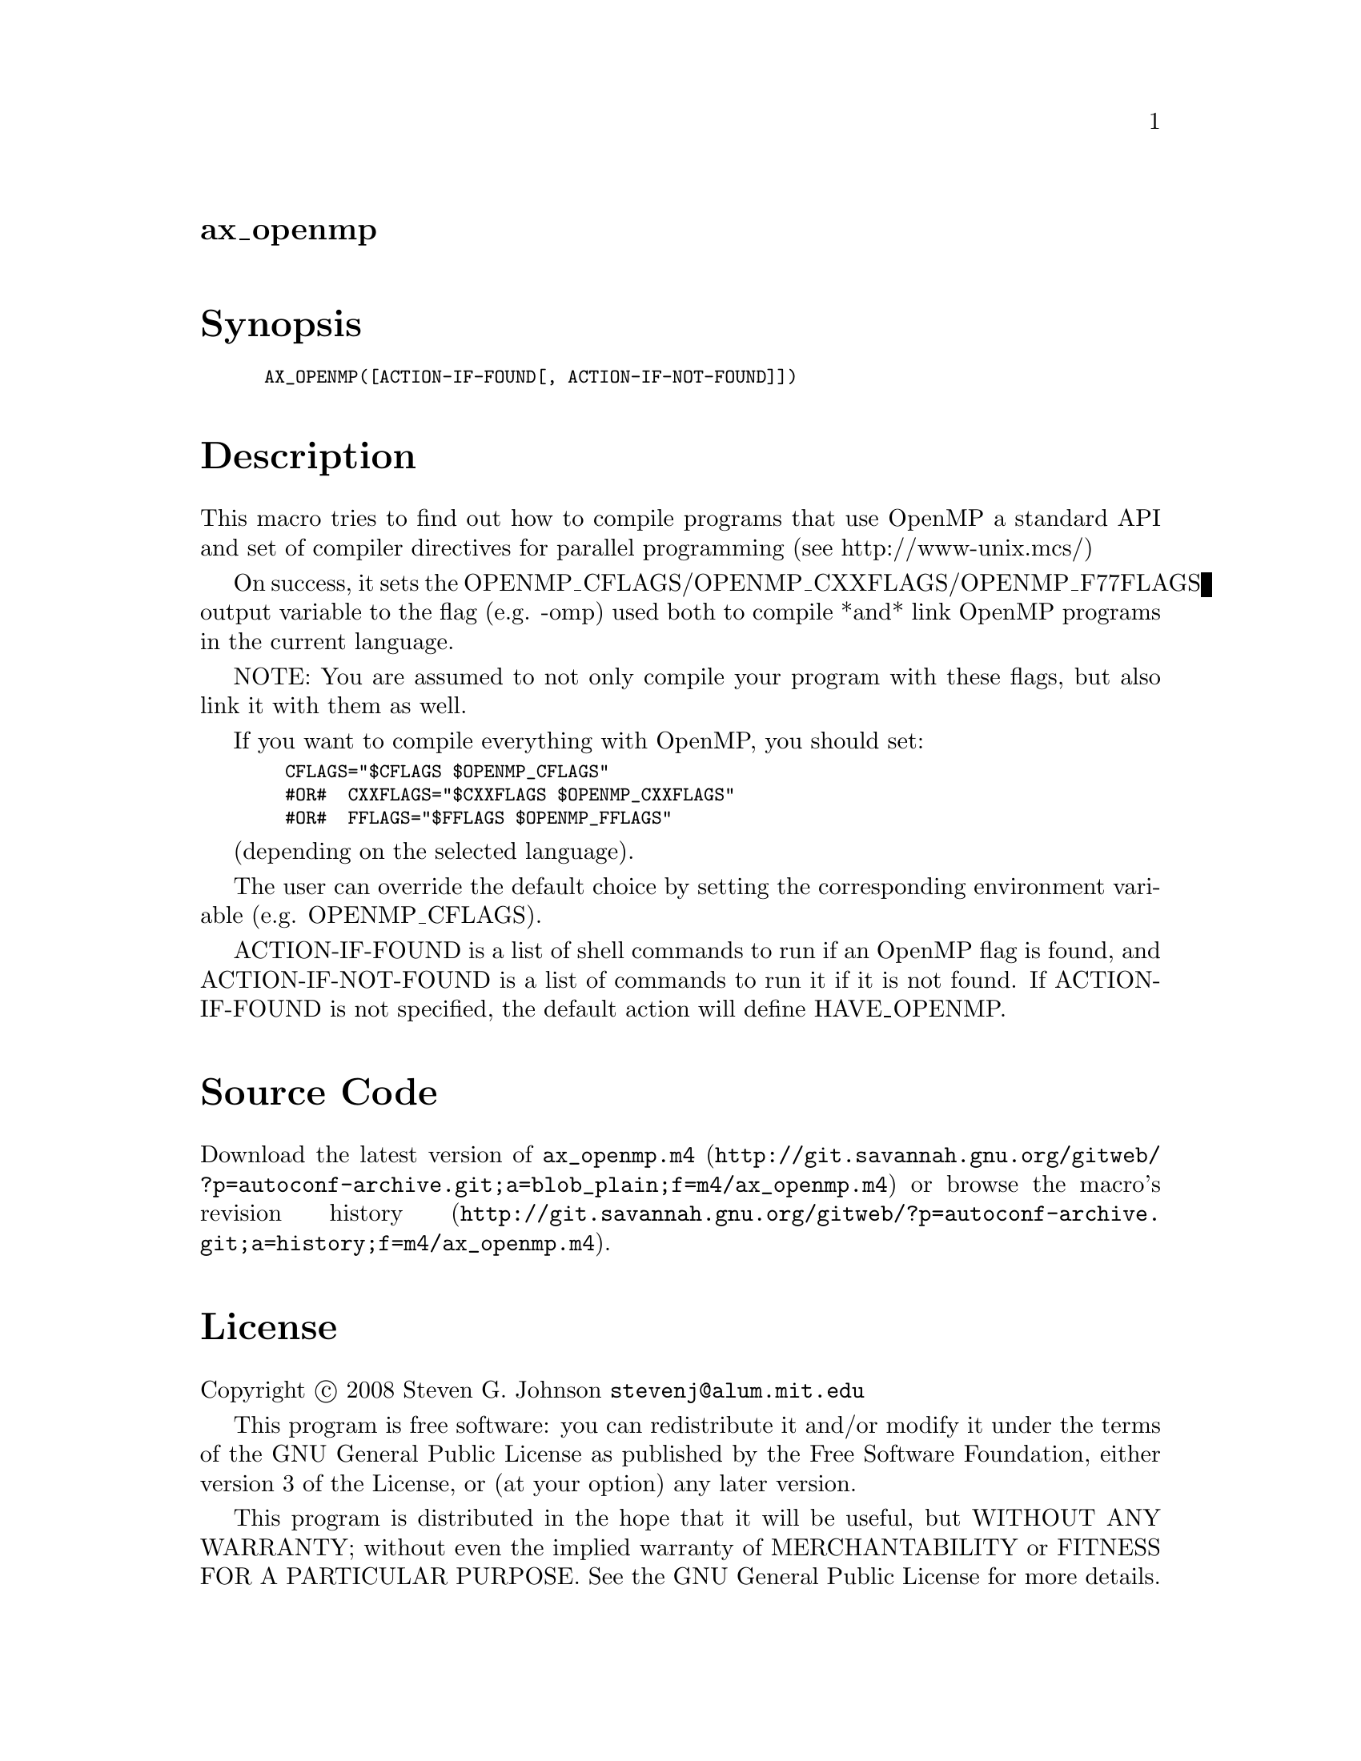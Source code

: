 @node ax_openmp
@unnumberedsec ax_openmp

@majorheading Synopsis

@smallexample
AX_OPENMP([ACTION-IF-FOUND[, ACTION-IF-NOT-FOUND]])
@end smallexample

@majorheading Description

This macro tries to find out how to compile programs that use OpenMP a
standard API and set of compiler directives for parallel programming
(see http://www-unix.mcs/)

On success, it sets the OPENMP_CFLAGS/OPENMP_CXXFLAGS/OPENMP_F77FLAGS
output variable to the flag (e.g. -omp) used both to compile *and* link
OpenMP programs in the current language.

NOTE: You are assumed to not only compile your program with these flags,
but also link it with them as well.

If you want to compile everything with OpenMP, you should set:

@smallexample
  CFLAGS="$CFLAGS $OPENMP_CFLAGS"
  #OR#  CXXFLAGS="$CXXFLAGS $OPENMP_CXXFLAGS"
  #OR#  FFLAGS="$FFLAGS $OPENMP_FFLAGS"
@end smallexample

(depending on the selected language).

The user can override the default choice by setting the corresponding
environment variable (e.g. OPENMP_CFLAGS).

ACTION-IF-FOUND is a list of shell commands to run if an OpenMP flag is
found, and ACTION-IF-NOT-FOUND is a list of commands to run it if it is
not found. If ACTION-IF-FOUND is not specified, the default action will
define HAVE_OPENMP.

@majorheading Source Code

Download the
@uref{http://git.savannah.gnu.org/gitweb/?p=autoconf-archive.git;a=blob_plain;f=m4/ax_openmp.m4,latest
version of @file{ax_openmp.m4}} or browse
@uref{http://git.savannah.gnu.org/gitweb/?p=autoconf-archive.git;a=history;f=m4/ax_openmp.m4,the
macro's revision history}.

@majorheading License

@w{Copyright @copyright{} 2008 Steven G. Johnson @email{stevenj@@alum.mit.edu}}

This program is free software: you can redistribute it and/or modify it
under the terms of the GNU General Public License as published by the
Free Software Foundation, either version 3 of the License, or (at your
option) any later version.

This program is distributed in the hope that it will be useful, but
WITHOUT ANY WARRANTY; without even the implied warranty of
MERCHANTABILITY or FITNESS FOR A PARTICULAR PURPOSE. See the GNU General
Public License for more details.

You should have received a copy of the GNU General Public License along
with this program. If not, see <http://www.gnu.org/licenses/>.

As a special exception, the respective Autoconf Macro's copyright owner
gives unlimited permission to copy, distribute and modify the configure
scripts that are the output of Autoconf when processing the Macro. You
need not follow the terms of the GNU General Public License when using
or distributing such scripts, even though portions of the text of the
Macro appear in them. The GNU General Public License (GPL) does govern
all other use of the material that constitutes the Autoconf Macro.

This special exception to the GPL applies to versions of the Autoconf
Macro released by the Autoconf Archive. When you make and distribute a
modified version of the Autoconf Macro, you may extend this special
exception to the GPL to apply to your modified version as well.
